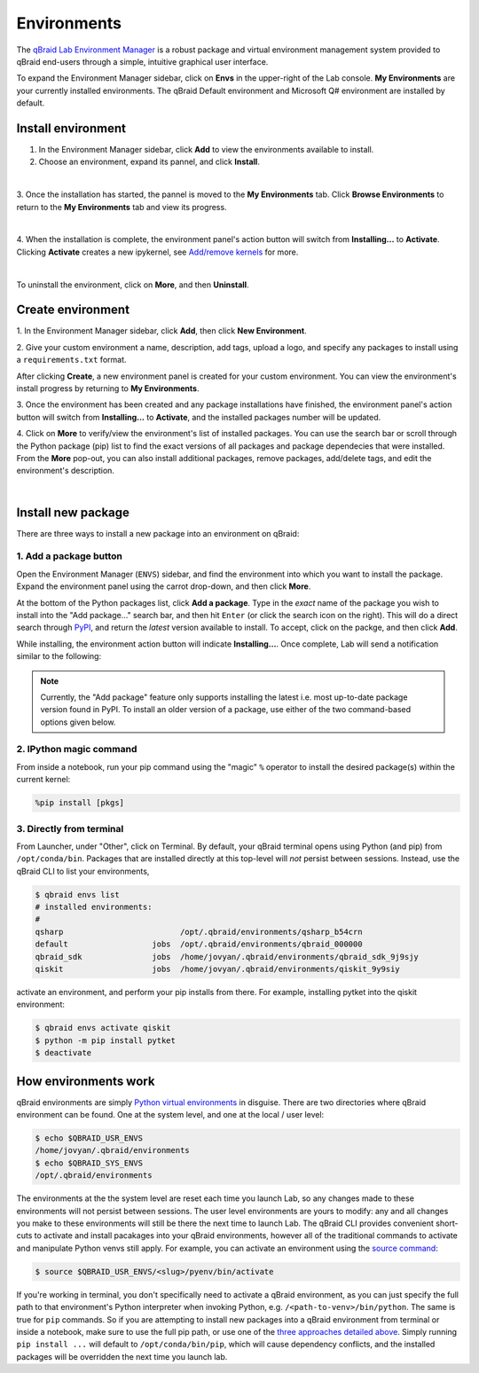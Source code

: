 .. _lab_environments:

Environments
=============

The `qBraid Lab Environment Manager <https://youtu.be/LyavbzSkvRo>`_ is a robust package and virtual environment management system
provided to qBraid end-users through a simple, intuitive graphical user interface.

To expand the Environment Manager sidebar, click on **Envs** in the upper-right of the Lab console.
**My Environments** are your currently installed environments. The qBraid Default environment and
Microsoft Q# environment are installed by default.

 .. seealso::
   
    - `Install & manage quantum software in the cloud on qBraid | Demo <https://youtu.be/LyavbzSkvRo>`_


Install environment
--------------------

1. In the Environment Manager sidebar, click **Add** to view the environments available to install.

2. Choose an environment, expand its pannel, and click **Install**.

.. image:: ../_static/environments/env_install.png
    :align: center
    :width: 800px
    :target: javascript:void(0);
  
|

3. Once the installation has started, the pannel is moved to the **My Environments** tab.
Click **Browse Environments** to return to the **My Environments** tab and view its progress.

.. image:: ../_static/environments/env_installing.png
    :align: center
    :width: 800px
    :target: javascript:void(0);
  
|

4. When the installation is complete, the environment panel's action button will switch from
**Installing...** to **Activate**. Clicking **Activate** creates a new ipykernel, see
`Add/remove kernels <notebooks.html#add-remove-kernels>`_ for more.

.. image:: ../_static/notebooks/kernel_activate.png
    :align: center
    :width: 800px
    :target: javascript:void(0);
  
|

To uninstall the environment, click on **More**, and then **Uninstall**.


Create environment
-------------------

.. image:: ../_static/environments/env_create.png
    :align: right
    :width: 300px
    :target: javascript:void(0);

\1. In the Environment Manager sidebar, click **Add**, then click **New Environment**.

\2. Give your custom environment a name, description, add tags, upload a logo,
and specify any packages to install using a ``requirements.txt`` format.

.. |progress| image:: ../_static/environments/env_custom_installing.png
    :width: 44%
    :target: javascript:void(0);

After clicking **Create**, a new environment panel is created for your custom environment.
You can view the environment's install progress by returning to **My Environments**.

|progress|

.. image:: ../_static/environments/env_custom_pkgs.png
    :align: right 
    :width: 300px
    :target: javascript:void(0);

\3. Once the environment has been created and any package installations have finished,
the environment panel's action button will switch from **Installing...** to **Activate**, and
the installed packages number will be updated.

\4. Click on **More** to verify/view the environment's list of installed packages. You can use
the search bar or scroll through the Python package (pip) list to find the exact versions of all
packages and package dependecies that were installed. From the **More** pop-out, you can also
install additional packages, remove packages, add/delete tags, and edit the environment's description.

.. image:: ../_static/environments/env_more.png
    :align: center
    :width: 800px
    :target: javascript:void(0);

|


Install new package
--------------------

There are three ways to install a new package into an environment on qBraid:


1. Add a package button
^^^^^^^^^^^^^^^^^^^^^^^^^

Open the Environment Manager (``ENVS``) sidebar, and find the environment into which you want to install the package.
Expand the environment panel using the carrot drop-down, and then click **More**.

At the bottom of the Python packages list, click **Add a package**. Type in the *exact* name of the package you wish to install
into the "Add package..." search bar, and then hit ``Enter`` (or click the search icon on the right). This will do a direct search
through `PyPI <https://pypi.org/>`_, and return the *latest* version available to install. To accept, click on the packge, and then
click **Add**.

.. image:: ../_static/environments/env_add_package.png
    :align: center
    :width: 800px
    :target: javascript:void(0);


While installing, the environment action button will indicate **Installing...**. Once complete, Lab will send a notification
similar to the following:

.. image:: ../_static/environments/env_pkg_install.png
    :align: center
    :width: 500px
    :target: javascript:void(0);

.. note::
    Currently, the "Add package" feature only supports installing the latest i.e. most up-to-date package version found in PyPI.
    To install an older version of a package, use either of the two command-based options given below.


2. IPython magic command
^^^^^^^^^^^^^^^^^^^^^^^^^

From inside a notebook, run your pip command using the "magic" ``%`` operator to install
the desired package(s) within the current kernel:

.. code-block:: python

    %pip install [pkgs]


.. seealso::
    
    - `IPython Built-in magic commands (pip) <https://ipython.readthedocs.io/en/stable/interactive/magics.html#magic-pip>`_.


3. Directly from terminal
^^^^^^^^^^^^^^^^^^^^^^^^^^^

From Launcher, under "Other", click on Terminal. By default, your qBraid terminal opens using
Python (and pip) from ``/opt/conda/bin``. Packages that are installed directly at this top-level
will *not* persist between sessions. Instead, use the qBraid CLI to list your environments,

.. code-block:: console

   $ qbraid envs list
   # installed environments:
   #
   qsharp                         /opt/.qbraid/environments/qsharp_b54crn
   default                  jobs  /opt/.qbraid/environments/qbraid_000000
   qbraid_sdk               jobs  /home/jovyan/.qbraid/environments/qbraid_sdk_9j9sjy
   qiskit                   jobs  /home/jovyan/.qbraid/environments/qiskit_9y9siy


activate an environment, and perform your pip installs from there. For example, installing pytket into the qiskit environment:

.. code-block::

   $ qbraid envs activate qiskit
   $ python -m pip install pytket
   $ deactivate


How environments work
----------------------

qBraid environments are simply `Python virtual environments <https://docs.python.org/3/library/venv.html>`_ in disguise.
There are two directories where qBraid environment can be found. One at the system level, and one at the local / user level:

.. code-block:: console

   $ echo $QBRAID_USR_ENVS
   /home/jovyan/.qbraid/environments
   $ echo $QBRAID_SYS_ENVS
   /opt/.qbraid/environments

The environments at the the system level are reset each time you launch Lab, so any changes made to these environments will not persist between sessions.
The user level environments are yours to modify: any and all changes you make to these environments will still be there the next time to launch Lab.
The qBraid CLI provides convenient short-cuts to activate and install pacakages into your qBraid environments, however all of the traditional commands
to activate and manipulate Python venvs still apply. For example, you can activate an environment using the
`source command <https://docs.python.org/3/library/venv.html#how-venvs-work>`_:

.. code-block:: console

   $ source $QBRAID_USR_ENVS/<slug>/pyenv/bin/activate

If you're working in terminal, you don't specifically need to activate a qBraid environment, as you can just specify the full path to that environment's
Python interpreter when invoking Python, e.g. ``/<path-to-venv>/bin/python``. The same is true for ``pip`` commands. So if you are attempting to install
new packages into a qBraid environment from terminal or inside a notebook, make sure to use the full pip path, or use one of the `three approaches
detailed above <environments.html#install-new-package>`_. Simply running ``pip install ...`` will default to
``/opt/conda/bin/pip``, which will cause dependency conflicts, and the installed packages will be overridden the next time you launch lab.